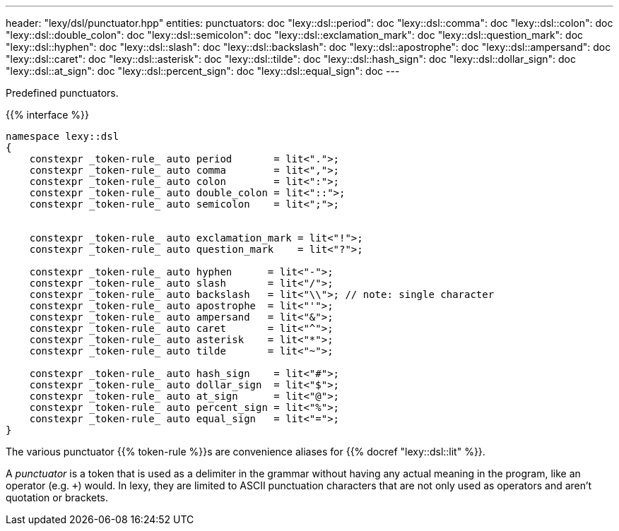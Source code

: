 ---
header: "lexy/dsl/punctuator.hpp"
entities:
  punctuators: doc
  "lexy::dsl::period": doc
  "lexy::dsl::comma": doc
  "lexy::dsl::colon": doc
  "lexy::dsl::double_colon": doc
  "lexy::dsl::semicolon": doc
  "lexy::dsl::exclamation_mark": doc
  "lexy::dsl::question_mark": doc
  "lexy::dsl::hyphen": doc
  "lexy::dsl::slash": doc
  "lexy::dsl::backslash": doc
  "lexy::dsl::apostrophe": doc
  "lexy::dsl::ampersand": doc
  "lexy::dsl::caret": doc
  "lexy::dsl::asterisk": doc
  "lexy::dsl::tilde": doc
  "lexy::dsl::hash_sign": doc
  "lexy::dsl::dollar_sign": doc
  "lexy::dsl::at_sign": doc
  "lexy::dsl::percent_sign": doc
  "lexy::dsl::equal_sign": doc
---

[.lead]
Predefined punctuators.

{{% interface %}}
----
namespace lexy::dsl
{
    constexpr _token-rule_ auto period       = lit<".">;
    constexpr _token-rule_ auto comma        = lit<",">;
    constexpr _token-rule_ auto colon        = lit<":">;
    constexpr _token-rule_ auto double_colon = lit<"::">;
    constexpr _token-rule_ auto semicolon    = lit<";">;


    constexpr _token-rule_ auto exclamation_mark = lit<"!">;
    constexpr _token-rule_ auto question_mark    = lit<"?">;

    constexpr _token-rule_ auto hyphen      = lit<"-">;
    constexpr _token-rule_ auto slash       = lit<"/">;
    constexpr _token-rule_ auto backslash   = lit<"\\">; // note: single character
    constexpr _token-rule_ auto apostrophe  = lit<"'">;
    constexpr _token-rule_ auto ampersand   = lit<"&">;
    constexpr _token-rule_ auto caret       = lit<"^">;
    constexpr _token-rule_ auto asterisk    = lit<"*">;
    constexpr _token-rule_ auto tilde       = lit<"~">;

    constexpr _token-rule_ auto hash_sign    = lit<"#">;
    constexpr _token-rule_ auto dollar_sign  = lit<"$">;
    constexpr _token-rule_ auto at_sign      = lit<"@">;
    constexpr _token-rule_ auto percent_sign = lit<"%">;
    constexpr _token-rule_ auto equal_sign   = lit<"=">;
}
----

[.lead]
The various punctuator {{% token-rule %}}s are convenience aliases for {{% docref "lexy::dsl::lit" %}}.

****
A _punctuator_ is a token that is used as a delimiter in the grammar without having any actual meaning in the program, like an operator (e.g. `+`) would.
In lexy, they are limited to ASCII punctuation characters that are not only used as operators and aren't quotation or brackets.
****

